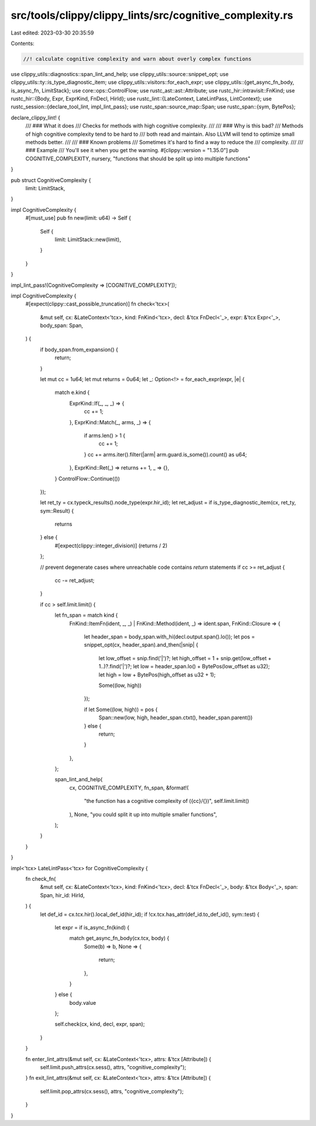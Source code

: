 src/tools/clippy/clippy_lints/src/cognitive_complexity.rs
=========================================================

Last edited: 2023-03-30 20:35:59

Contents:

.. code-block:: rs

    //! calculate cognitive complexity and warn about overly complex functions

use clippy_utils::diagnostics::span_lint_and_help;
use clippy_utils::source::snippet_opt;
use clippy_utils::ty::is_type_diagnostic_item;
use clippy_utils::visitors::for_each_expr;
use clippy_utils::{get_async_fn_body, is_async_fn, LimitStack};
use core::ops::ControlFlow;
use rustc_ast::ast::Attribute;
use rustc_hir::intravisit::FnKind;
use rustc_hir::{Body, Expr, ExprKind, FnDecl, HirId};
use rustc_lint::{LateContext, LateLintPass, LintContext};
use rustc_session::{declare_tool_lint, impl_lint_pass};
use rustc_span::source_map::Span;
use rustc_span::{sym, BytePos};

declare_clippy_lint! {
    /// ### What it does
    /// Checks for methods with high cognitive complexity.
    ///
    /// ### Why is this bad?
    /// Methods of high cognitive complexity tend to be hard to
    /// both read and maintain. Also LLVM will tend to optimize small methods better.
    ///
    /// ### Known problems
    /// Sometimes it's hard to find a way to reduce the
    /// complexity.
    ///
    /// ### Example
    /// You'll see it when you get the warning.
    #[clippy::version = "1.35.0"]
    pub COGNITIVE_COMPLEXITY,
    nursery,
    "functions that should be split up into multiple functions"
}

pub struct CognitiveComplexity {
    limit: LimitStack,
}

impl CognitiveComplexity {
    #[must_use]
    pub fn new(limit: u64) -> Self {
        Self {
            limit: LimitStack::new(limit),
        }
    }
}

impl_lint_pass!(CognitiveComplexity => [COGNITIVE_COMPLEXITY]);

impl CognitiveComplexity {
    #[expect(clippy::cast_possible_truncation)]
    fn check<'tcx>(
        &mut self,
        cx: &LateContext<'tcx>,
        kind: FnKind<'tcx>,
        decl: &'tcx FnDecl<'_>,
        expr: &'tcx Expr<'_>,
        body_span: Span,
    ) {
        if body_span.from_expansion() {
            return;
        }

        let mut cc = 1u64;
        let mut returns = 0u64;
        let _: Option<!> = for_each_expr(expr, |e| {
            match e.kind {
                ExprKind::If(_, _, _) => {
                    cc += 1;
                },
                ExprKind::Match(_, arms, _) => {
                    if arms.len() > 1 {
                        cc += 1;
                    }
                    cc += arms.iter().filter(|arm| arm.guard.is_some()).count() as u64;
                },
                ExprKind::Ret(_) => returns += 1,
                _ => {},
            }
            ControlFlow::Continue(())
        });

        let ret_ty = cx.typeck_results().node_type(expr.hir_id);
        let ret_adjust = if is_type_diagnostic_item(cx, ret_ty, sym::Result) {
            returns
        } else {
            #[expect(clippy::integer_division)]
            (returns / 2)
        };

        // prevent degenerate cases where unreachable code contains `return` statements
        if cc >= ret_adjust {
            cc -= ret_adjust;
        }

        if cc > self.limit.limit() {
            let fn_span = match kind {
                FnKind::ItemFn(ident, _, _) | FnKind::Method(ident, _) => ident.span,
                FnKind::Closure => {
                    let header_span = body_span.with_hi(decl.output.span().lo());
                    let pos = snippet_opt(cx, header_span).and_then(|snip| {
                        let low_offset = snip.find('|')?;
                        let high_offset = 1 + snip.get(low_offset + 1..)?.find('|')?;
                        let low = header_span.lo() + BytePos(low_offset as u32);
                        let high = low + BytePos(high_offset as u32 + 1);

                        Some((low, high))
                    });

                    if let Some((low, high)) = pos {
                        Span::new(low, high, header_span.ctxt(), header_span.parent())
                    } else {
                        return;
                    }
                },
            };

            span_lint_and_help(
                cx,
                COGNITIVE_COMPLEXITY,
                fn_span,
                &format!(
                    "the function has a cognitive complexity of ({cc}/{})",
                    self.limit.limit()
                ),
                None,
                "you could split it up into multiple smaller functions",
            );
        }
    }
}

impl<'tcx> LateLintPass<'tcx> for CognitiveComplexity {
    fn check_fn(
        &mut self,
        cx: &LateContext<'tcx>,
        kind: FnKind<'tcx>,
        decl: &'tcx FnDecl<'_>,
        body: &'tcx Body<'_>,
        span: Span,
        hir_id: HirId,
    ) {
        let def_id = cx.tcx.hir().local_def_id(hir_id);
        if !cx.tcx.has_attr(def_id.to_def_id(), sym::test) {
            let expr = if is_async_fn(kind) {
                match get_async_fn_body(cx.tcx, body) {
                    Some(b) => b,
                    None => {
                        return;
                    },
                }
            } else {
                body.value
            };

            self.check(cx, kind, decl, expr, span);
        }
    }

    fn enter_lint_attrs(&mut self, cx: &LateContext<'tcx>, attrs: &'tcx [Attribute]) {
        self.limit.push_attrs(cx.sess(), attrs, "cognitive_complexity");
    }
    fn exit_lint_attrs(&mut self, cx: &LateContext<'tcx>, attrs: &'tcx [Attribute]) {
        self.limit.pop_attrs(cx.sess(), attrs, "cognitive_complexity");
    }
}


